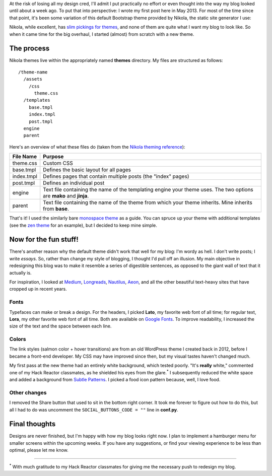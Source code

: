 .. title: The Design of Everyday Blogs
.. slug: the-design-of-everyday-blogs
.. date: 2015-03-02 00:27:26 UTC
.. tags: design, nikola
.. link: 
.. description: 
.. type: text

At the risk of losing all my design cred, I'll admit I put practically no effort or even thought into the way my blog looked until about a week ago. To put that into perspective: I wrote my first post here in May 2013. For most of the time since that point, it's been some variation of this default Bootstrap theme provided by Nikola, the static site generator I use:

.. image:: /images/2015-02-24-site.png
   :alt: My blog, circa February 2015

Nikola, while excellent, has `slim pickings for themes <http://themes.getnikola.com/>`_, and none of them are quite what I want my blog to look like. So when it came time for the big overhaul, I started (almost) from scratch with a new theme.

The process
===========

Nikola themes live within the appropriately named **themes** directory. My files are structured as follows:

::

  /theme-name
    /assets
      /css
        theme.css
    /templates
      base.tmpl
      index.tmpl
      post.tmpl
    engine
    parent

Here's an overview of what these files do (taken from the `Nikola theming reference <http://getnikola.com/theming.html>`_):

.. table::

   ==============  ===============================================================
   File Name       Purpose
   ==============  ===============================================================
   theme.css       Custom CSS
   base.tmpl       Defines the basic layout for all pages
   index.tmpl      Defines pages that contain multiple posts (the "index" pages)
   post.tmpl       Defines an individual post
   engine          Text file containing the name of the templating engine your theme uses. The two options are **mako** and **jinja**.
   parent          Text file containing the name of the theme from which your theme inherits. Mine inherits from **base**.
   ==============  ===============================================================

That's it! I used the similarly bare `monospace theme <https://github.com/getnikola/nikola-themes/tree/master/v7/blogtxt>`_ as a guide. You can spruce up your theme with additional templates (see the `zen theme <https://github.com/getnikola/nikola-themes/tree/master/v7/zen>`_ for an example), but I decided to keep mine simple.

Now for the fun stuff!
======================

There's another reason why the default theme didn't work that well for my blog: I'm wordy as hell. I don't write posts; I write *essays*. So, rather than change my style of blogging, I thought I'd pull off an illusion. My main objective in redesigning this blog was to make it resemble a series of digestible sentences, as opposed to the giant wall of text that it actually is.

For inspiration, I looked at `Medium <http://www.medium.com>`_, `Longreads <http://longreads.com/>`_, `Nautilus <http://nautil.us/>`_, `Aeon <http://aeon.co>`_, and all the other beautiful text-heavy sites that have cropped up in recent years.

Fonts
-----

Typefaces can make or break a design. For the headers, I picked **Lato**, my favorite web font of all time; for regular text, **Lora**, my other favorite web font of all time. Both are available on `Google Fonts <https://www.google.com/fonts>`_. To improve readability, I increased the size of the text and the space between each line.

Colors
------

The link styles (salmon color + hover transitions) are from an old WordPress theme I created back in 2012, before I became a front-end developer. My CSS may have improved since then, but my visual tastes haven't changed much.

My first pass at the new theme had an entirely white background, which tested poorly. "It's **really** white," commented one of my Hack Reactor classmates, as he shielded his eyes from the |glare.* I| subsequently reduced the white space and added a background from `Subtle Patterns <http://www.subtlepatterns.com>`_. I picked a food icon pattern because, well, I love food.

Other changes
-------------

I removed the Share button that used to sit in the bottom right corner. It took me forever to figure out how to do this, but all I had to do was uncomment the ``SOCIAL_BUTTONS_CODE = ""`` line in **conf.py**.


Final thoughts
==============

Designs are never finished, but I'm happy with how my blog looks right now. I plan to implement a hamburger menu for smaller screens within the upcoming weeks. If you have any suggestions, or find your viewing experience to be less than optimal, please let me know.

-----

|* With| much gratitude to my Hack Reactor classmates for giving me the necessary push to redesign my blog.

.. |glare.* I| replace:: glare.\ :sup:`*` \I
.. |* With| replace:: :sup:`*` \With